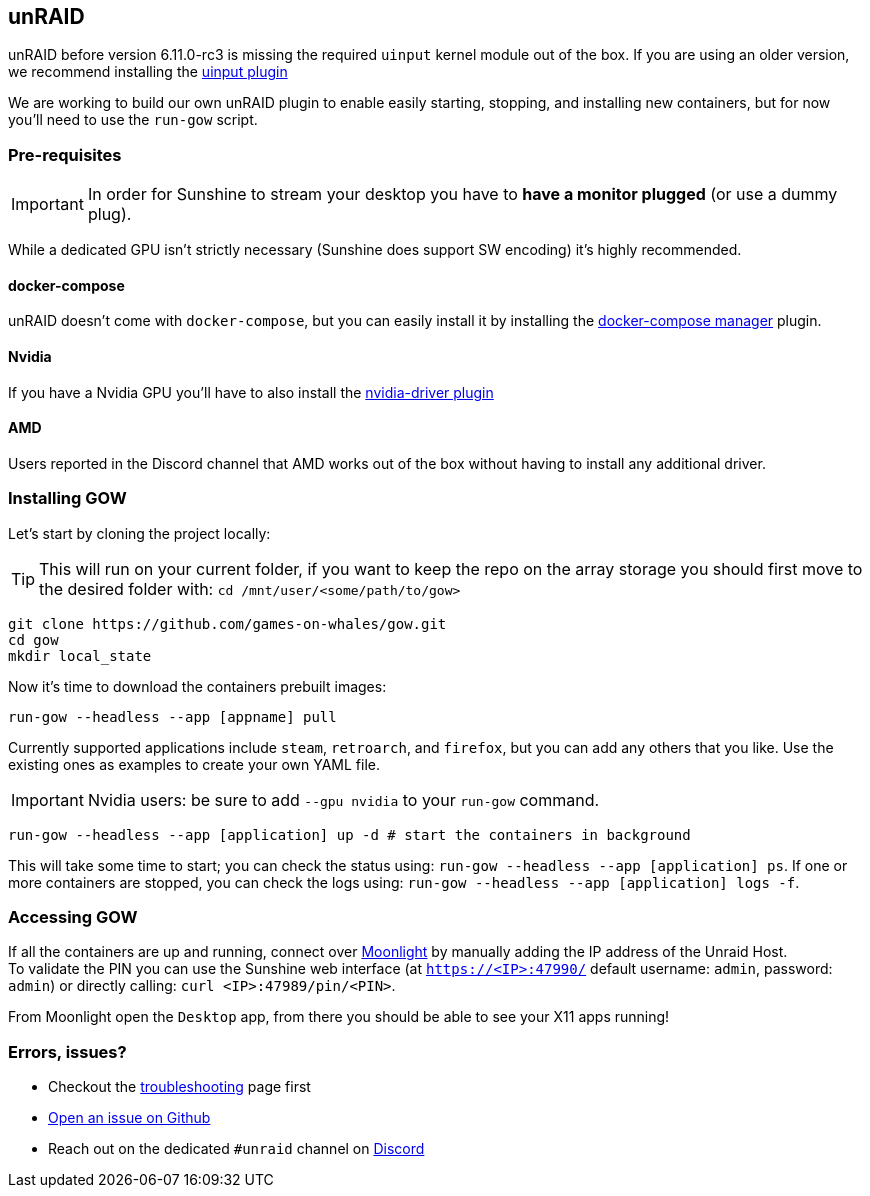 == unRAID

unRAID before version 6.11.0-rc3 is missing the required `uinput` kernel module
out of the box. If you are using an older version, we recommend installing the
https://github.com/ich777/unraid-uinput[uinput plugin]

We are working to build our own unRAID plugin to enable easily starting, stopping, and installing new containers, but for now you'll need to use the `run-gow` script.

=== Pre-requisites

IMPORTANT: In order for Sunshine to stream your desktop you have to *have a monitor plugged* (or use a dummy plug).

While a dedicated GPU isn’t strictly necessary (Sunshine does support SW
encoding) it’s highly recommended.

==== docker-compose

unRAID doesn't come with `docker-compose`, but you can easily install it by installing the https://forums.unraid.net/topic/114415-plugin-docker-compose-manager/[docker-compose manager] plugin.

==== Nvidia

If you have a Nvidia GPU you’ll have to also install the
https://forums.unraid.net/topic/98978-plugin-nvidia-driver/[nvidia-driver
plugin]

==== AMD

Users reported in the Discord channel that AMD works out of the box
without having to install any additional driver.

=== Installing GOW

Let’s start by cloning the project locally:

TIP: This will run on your current folder, if you want to keep the repo on the array storage you should first move to the desired folder with: `cd /mnt/user/<some/path/to/gow>`

[source,bash]
----
git clone https://github.com/games-on-whales/gow.git
cd gow
mkdir local_state
----

Now it’s time to download the containers prebuilt images:

[source,bash]
----
run-gow --headless --app [appname] pull
----

Currently supported applications include `steam`, `retroarch`, and `firefox`,
but you can add any others that you like. Use the existing ones as examples to
create your own YAML file.

IMPORTANT: Nvidia users: be sure to add `--gpu nvidia` to your `run-gow` command.

[source,bash]
----
run-gow --headless --app [application] up -d # start the containers in background
----

This will take some time to start; you can check the status using:
`run-gow --headless --app [application] ps`. If one or more containers are
stopped, you can
check the logs using: `run-gow --headless --app [application] logs -f`.

=== Accessing GOW

If all the containers are up and running, connect over
https://moonlight-stream.org/[Moonlight] by manually adding the IP
address of the Unraid Host. +
To validate the PIN you can use the Sunshine web interface (at
`https://<IP>:47990/` default username: `admin`, password: `admin`) or
directly calling: `curl <IP>:47989/pin/<PIN>`.

From Moonlight open the `Desktop` app, from there you should be able to
see your X11 apps running!

=== Errors, issues?

* Checkout the xref:troubleshooting.adoc[troubleshooting] page first
* https://github.com/games-on-whales/gow/issues/new[Open an issue on Github]
* Reach out on the dedicated `#unraid` channel on https://discord.gg/kRGUDHNHt2[Discord]
